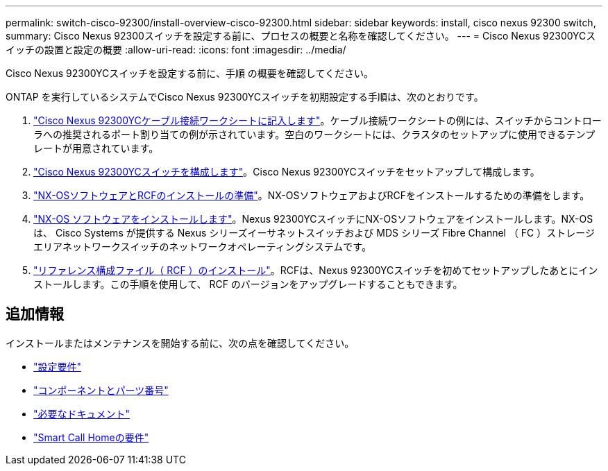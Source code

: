 ---
permalink: switch-cisco-92300/install-overview-cisco-92300.html 
sidebar: sidebar 
keywords: install, cisco nexus 92300 switch, 
summary: Cisco Nexus 92300スイッチを設定する前に、プロセスの概要と名称を確認してください。 
---
= Cisco Nexus 92300YCスイッチの設置と設定の概要
:allow-uri-read: 
:icons: font
:imagesdir: ../media/


[role="lead"]
Cisco Nexus 92300YCスイッチを設定する前に、手順 の概要を確認してください。

ONTAP を実行しているシステムでCisco Nexus 92300YCスイッチを初期設定する手順は、次のとおりです。

. link:setup-worksheet-92300yc.html["Cisco Nexus 92300YCケーブル接続ワークシートに記入します"]。ケーブル接続ワークシートの例には、スイッチからコントローラへの推奨されるポート割り当ての例が示されています。空白のワークシートには、クラスタのセットアップに使用できるテンプレートが用意されています。
. link:configure-install-initial.html["Cisco Nexus 92300YCスイッチを構成します"]。Cisco Nexus 92300YCスイッチをセットアップして構成します。
. link:install-nxos-overview.html["NX-OSソフトウェアとRCFのインストールの準備"]。NX-OSソフトウェアおよびRCFをインストールするための準備をします。
. link:install-nxos-software.html["NX-OS ソフトウェアをインストールします"]。Nexus 92300YCスイッチにNX-OSソフトウェアをインストールします。NX-OS は、 Cisco Systems が提供する Nexus シリーズイーサネットスイッチおよび MDS シリーズ Fibre Channel （ FC ）ストレージエリアネットワークスイッチのネットワークオペレーティングシステムです。
. link:install-the-rcf-file.html["リファレンス構成ファイル（ RCF ）のインストール"]。RCFは、Nexus 92300YCスイッチを初めてセットアップしたあとにインストールします。この手順を使用して、 RCF のバージョンをアップグレードすることもできます。




== 追加情報

インストールまたはメンテナンスを開始する前に、次の点を確認してください。

* link:configure-reqs-92300.html["設定要件"]
* link:components-92300.html["コンポーネントとパーツ番号"]
* link:required-documentation-92300.html["必要なドキュメント"]
* link:smart-call-home-92300.html["Smart Call Homeの要件"]

